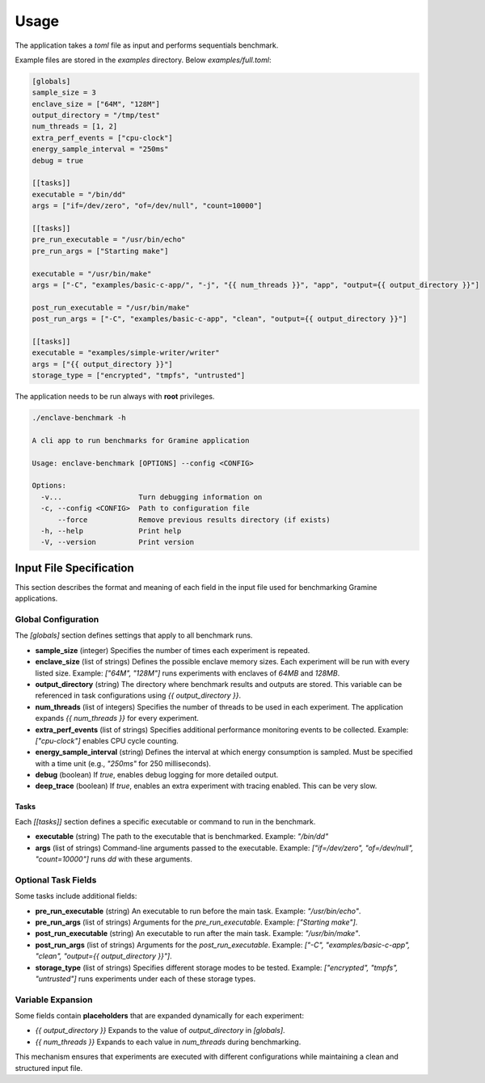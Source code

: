 Usage
=====

The application takes a `toml` file as input and performs sequentials benchmark. 

Example files are stored in the `examples` directory. Below `examples/full.toml`:

.. code:: toml

  [globals]
  sample_size = 3
  enclave_size = ["64M", "128M"]
  output_directory = "/tmp/test"
  num_threads = [1, 2]
  extra_perf_events = ["cpu-clock"]
  energy_sample_interval = "250ms"
  debug = true

  [[tasks]]
  executable = "/bin/dd"
  args = ["if=/dev/zero", "of=/dev/null", "count=10000"]

  [[tasks]]
  pre_run_executable = "/usr/bin/echo"
  pre_run_args = ["Starting make"]

  executable = "/usr/bin/make"
  args = ["-C", "examples/basic-c-app/", "-j", "{{ num_threads }}", "app", "output={{ output_directory }}"]

  post_run_executable = "/usr/bin/make"
  post_run_args = ["-C", "examples/basic-c-app", "clean", "output={{ output_directory }}"]

  [[tasks]]
  executable = "examples/simple-writer/writer"
  args = ["{{ output_directory }}"]
  storage_type = ["encrypted", "tmpfs", "untrusted"]


The application needs to be run always with **root** privileges.

.. code:: sh

  ./enclave-benchmark -h 

  A cli app to run benchmarks for Gramine application

  Usage: enclave-benchmark [OPTIONS] --config <CONFIG>

  Options:
    -v...                  Turn debugging information on
    -c, --config <CONFIG>  Path to configuration file
        --force            Remove previous results directory (if exists)
    -h, --help             Print help
    -V, --version          Print version

Input File Specification
------------------------

This section describes the format and meaning of each field in the input file used for benchmarking Gramine applications.

Global Configuration
^^^^^^^^^^^^^^^^^^^^

The `[globals]` section defines settings that apply to all benchmark runs.

- **sample_size** (integer)  
  Specifies the number of times each experiment is repeated.

- **enclave_size** (list of strings)  
  Defines the possible enclave memory sizes. Each experiment will be run with every listed size.  
  Example: `["64M", "128M"]` runs experiments with enclaves of `64MB` and `128MB`.

- **output_directory** (string)  
  The directory where benchmark results and outputs are stored. This variable can be referenced in task configurations using `{{ output_directory }}`.

- **num_threads** (list of integers)  
  Specifies the number of threads to be used in each experiment. The application expands `{{ num_threads }}` for every experiment.

- **extra_perf_events** (list of strings)  
  Specifies additional performance monitoring events to be collected.  
  Example: `["cpu-clock"]` enables CPU cycle counting.

- **energy_sample_interval** (string)  
  Defines the interval at which energy consumption is sampled. Must be specified with a time unit (e.g., `"250ms"` for 250 milliseconds).

- **debug** (boolean)  
  If `true`, enables debug logging for more detailed output.

- **deep_trace** (boolean)  
  If `true`, enables an extra experiment with tracing enabled. This can be very slow.


Tasks
"""""

Each `[[tasks]]` section defines a specific executable or command to run in the benchmark.

- **executable** (string)  
  The path to the executable that is benchmarked.  
  Example: `"/bin/dd"`

- **args** (list of strings)  
  Command-line arguments passed to the executable.  
  Example: `["if=/dev/zero", "of=/dev/null", "count=10000"]` runs `dd` with these arguments.

Optional Task Fields
^^^^^^^^^^^^^^^^^^^^

Some tasks include additional fields:

- **pre_run_executable** (string)  
  An executable to run before the main task.  
  Example: `"/usr/bin/echo"`.

- **pre_run_args** (list of strings)  
  Arguments for the `pre_run_executable`.  
  Example: `["Starting make"]`.

- **post_run_executable** (string)  
  An executable to run after the main task.  
  Example: `"/usr/bin/make"`.

- **post_run_args** (list of strings)  
  Arguments for the `post_run_executable`.  
  Example: `["-C", "examples/basic-c-app", "clean", "output={{ output_directory }}"]`.

- **storage_type** (list of strings)  
  Specifies different storage modes to be tested.  
  Example: `["encrypted", "tmpfs", "untrusted"]` runs experiments under each of these storage types.

Variable Expansion
^^^^^^^^^^^^^^^^^^
Some fields contain **placeholders** that are expanded dynamically for each experiment:

- `{{ output_directory }}`  
  Expands to the value of `output_directory` in `[globals]`.

- `{{ num_threads }}`  
  Expands to each value in `num_threads` during benchmarking.

This mechanism ensures that experiments are executed with different configurations while maintaining a clean and structured input file.
